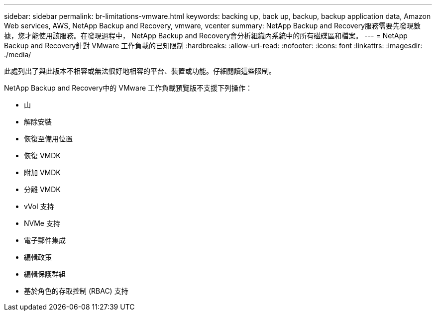 ---
sidebar: sidebar 
permalink: br-limitations-vmware.html 
keywords: backing up, back up, backup, backup application data, Amazon Web services, AWS, NetApp Backup and Recovery, vmware, vcenter 
summary: NetApp Backup and Recovery服務需要先發現數據，您才能使用該服務。在發現過程中， NetApp Backup and Recovery會分析組織內系統中的所有磁碟區和檔案。 
---
= NetApp Backup and Recovery針對 VMware 工作負載的已知限制
:hardbreaks:
:allow-uri-read: 
:nofooter: 
:icons: font
:linkattrs: 
:imagesdir: ./media/


[role="lead"]
此處列出了與此版本不相容或無法很好地相容的平台、裝置或功能。仔細閱讀這些限制。

NetApp Backup and Recovery中的 VMware 工作負載預覽版不支援下列操作：

* 山
* 解除安裝
* 恢復至備用位置
* 恢復 VMDK
* 附加 VMDK
* 分離 VMDK
* vVol 支持
* NVMe 支持
* 電子郵件集成
* 編輯政策
* 編輯保護群組
* 基於角色的存取控制 (RBAC) 支持

